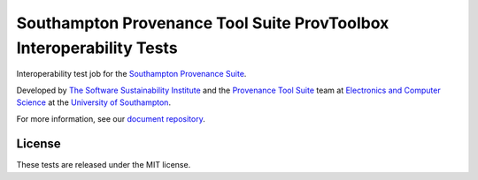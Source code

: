 Southampton Provenance Tool Suite ProvToolbox Interoperability Tests
====================================================================

Interoperability test job for the `Southampton Provenance Suite <https://provenance.ecs.soton.ac.uk>`_.

.. image:: https://travis-ci.org/mikej888/provtoolsuite-provpy-interop-job.svg
  :target: https://travis-ci.org/mikej888/provtoolsuite-provpy-interop-job
  :alt: TravisCI Build Status

Developed by `The Software Sustainability Institute <http://www.software.ac.uk>`_ and the `Provenance Tool Suite <http://provenance.ecs.soton.ac.uk/>`_ team at `Electronics and Computer Science <http://www.ecs.soton.ac.uk>`_ at the `University of Southampton <http://www.soton.ac.uk>`_.

For more information, see our `document repository <https://github.com/prov-suite/ssi-consultancy/>`_.

License
-------

These tests are released under the MIT license.
